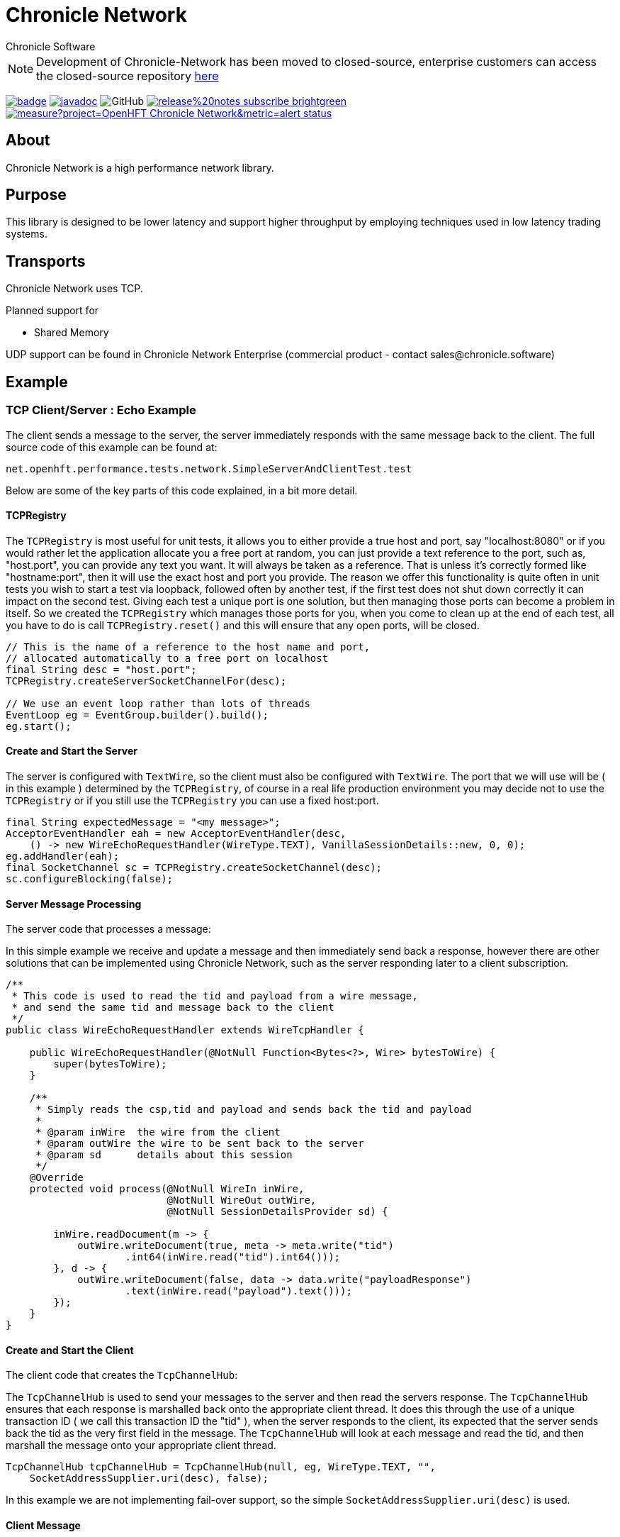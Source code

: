 = Chronicle Network
Chronicle Software

NOTE: Development of Chronicle-Network has been moved to closed-source, enterprise customers can access the closed-source repository link:https://github.com/ChronicleEnterprise/Chronicle-Network[here]

:css-signature: demo
:toc: macro
:toclevels: 2
:icons: font

image:https://maven-badges.herokuapp.com/maven-central/net.openhft/chronicle-network/badge.svg[caption="",link=https://maven-badges.herokuapp.com/maven-central/net.openhft/chronicle-network]
image:https://javadoc.io/badge2/net.openhft/chronicle-network/javadoc.svg[link="https://www.javadoc.io/doc/net.openhft/chronicle-network/latest/index.html"]
//image:https://javadoc-badge.appspot.com/net.openhft/chronicle-network.svg?label=javadoc[JavaDoc, link=https://www.javadoc.io/doc/net.openhft/chronicle-network]
image:https://img.shields.io/github/license/OpenHFT/Chronicle-Network[GitHub]
image:https://img.shields.io/badge/release%20notes-subscribe-brightgreen[link="https://chronicle.software/release-notes/"]
image:https://sonarcloud.io/api/project_badges/measure?project=OpenHFT_Chronicle-Network&metric=alert_status[link="https://sonarcloud.io/dashboard?id=OpenHFT_Chronicle-Network"]

toc::[]

== About

Chronicle Network is a high performance network library.

== Purpose

This library is designed to be lower latency and support higher throughput
 by employing techniques used in low latency trading systems.

== Transports

Chronicle Network uses TCP.

Planned support for

* Shared Memory

UDP support can be found in Chronicle Network Enterprise (commercial product - contact sales@chronicle.software)

== Example

=== TCP Client/Server : Echo Example

The client sends a message to the server, the server immediately responds with the same message
back to the client.
The full source code of this example can be found at:

[source,java]
----
net.openhft.performance.tests.network.SimpleServerAndClientTest.test

----

Below are some of the key parts of this code explained, in a bit more detail.

==== TCPRegistry

The `TCPRegistry` is most useful for unit tests, it allows you to either provide a true host and port, say "localhost:8080"
or if you would rather let the application allocate you a free port at random, you can just provide a text reference to the port,
such as, "host.port", you can provide any text you want. It will always be taken as a reference.
That is unless it's correctly formed like "hostname:port", then it will use the exact host and port you provide.
The reason we offer this functionality is quite often in unit tests you wish to start a test via loopback,
followed often by another test, if the first test does not shut down correctly it can impact on the
second test. Giving each test a unique port is one solution, but then managing those ports can become a problem
in itself. So we created the `TCPRegistry` which manages those ports for you, when you come to clean up at the end
of each test, all you have to do is call `TCPRegistry.reset()` and this will ensure that any open ports, will be closed.

[source,java]
----
// This is the name of a reference to the host name and port,
// allocated automatically to a free port on localhost
final String desc = "host.port";
TCPRegistry.createServerSocketChannelFor(desc);

// We use an event loop rather than lots of threads
EventLoop eg = EventGroup.builder().build();
eg.start();
----

==== Create and Start the Server

The server is configured with `TextWire`, so
the client must also be configured with `TextWire`. The port that we will use will be ( in this example ) determined
by the `TCPRegistry`, of course in a real life production environment you may decide not to use the
`TCPRegistry` or if you still use the `TCPRegistry` you can use a fixed host:port.

[source,java]
----
final String expectedMessage = "<my message>";
AcceptorEventHandler eah = new AcceptorEventHandler(desc,
    () -> new WireEchoRequestHandler(WireType.TEXT), VanillaSessionDetails::new, 0, 0);
eg.addHandler(eah);
final SocketChannel sc = TCPRegistry.createSocketChannel(desc);
sc.configureBlocking(false);
----

==== Server Message Processing

The server code that processes a message:

In this simple example we receive and update a message and then immediately send back a response, however there are
other solutions that can be implemented using Chronicle Network, such as the server
responding later to a client subscription.

[source,java]
----
/**
 * This code is used to read the tid and payload from a wire message,
 * and send the same tid and message back to the client
 */
public class WireEchoRequestHandler extends WireTcpHandler {

    public WireEchoRequestHandler(@NotNull Function<Bytes<?>, Wire> bytesToWire) {
        super(bytesToWire);
    }

    /**
     * Simply reads the csp,tid and payload and sends back the tid and payload
     *
     * @param inWire  the wire from the client
     * @param outWire the wire to be sent back to the server
     * @param sd      details about this session
     */
    @Override
    protected void process(@NotNull WireIn inWire,
                           @NotNull WireOut outWire,
                           @NotNull SessionDetailsProvider sd) {

        inWire.readDocument(m -> {
            outWire.writeDocument(true, meta -> meta.write("tid")
                    .int64(inWire.read("tid").int64()));
        }, d -> {
            outWire.writeDocument(false, data -> data.write("payloadResponse")
                    .text(inWire.read("payload").text()));
        });
    }
}
----

==== Create and Start the Client

The client code that creates the `TcpChannelHub`:

The `TcpChannelHub` is used to send your messages to the server and then read the servers response.
The `TcpChannelHub` ensures that each response is marshalled back onto the appropriate client thread.
It does this through the use of a unique transaction ID ( we call this transaction ID the "tid" ),
 when the server responds to the client, its expected that the server sends back the tid as the very first field in the message.
The `TcpChannelHub` will look at each message and read the tid, and then marshall the message
onto your appropriate client thread.

[source,java]
----
TcpChannelHub tcpChannelHub = TcpChannelHub(null, eg, WireType.TEXT, "",
    SocketAddressSupplier.uri(desc), false);
----

In this example we are not implementing fail-over support, so the simple `SocketAddressSupplier.uri(desc)` is used.

==== Client Message

Creates the message the client sends to the server

[source,java]
----
// The tid must be unique, its reflected back by the server, it must be at the start
// of each message sent from the server to the client. Its use by the client to identify which
// thread will handle this message
final long tid = tcpChannelHub.nextUniqueTransaction(System.currentTimeMillis());

// We will use a text wire backed by a elasticByteBuffer
final Wire wire = new TextWire(Bytes.elasticByteBuffer());

wire.writeDocument(true, w -> w.write("tid").int64(tid));
wire.writeDocument(false, w -> w.write("payload").text(expectedMessage));
----

==== Write the Data to the Socket

When you have multiple client threads it's important to lock before writing the data to the socket.

[source,java]
----
tcpChannelHub.lock(() -> tcpChannelHub.writeSocket(wire));
----

==== Read the Reply from the Server

In order that the correct reply can be sent to your thread you have to specify the tid.

[source,java]
----
Wire reply = tcpChannelHub.proxyReply(TimeUnit.SECONDS.toMillis(1), tid);
----

==== Check the Result of the Reply

[source,java]
----
// Reads the reply and check the result
reply.readDocument(null, data -> {
    final String text = data.read("payloadResponse").text();
    Assert.assertEquals(expectedMessage, text);
});
----

==== Shutdown and Cleanup

[source,java]
----
eg.stop();
TcpChannelHub.closeAllHubs();
TCPRegistry.reset();
tcpChannelHub.close();
----

== Server Threading Strategy

By default the Chronicle Network server uses a single thread to process all messages.
However, if you wish to dedicate each client connection to its own thread,
then you can change the server threading strategy, to:

----
-DServerThreadingStrategy=CONCURRENT
----

see the following enum for more details `net.openhft.chronicle.network.ServerThreadingStrategy`

== Java Version

This library requires Java 8 or Java 11.

== Testing

The target environment is to support TCP over 10 Gigabit Ethernet. In prototype
testing, this library has half the latency and supports 30% more bandwidth.

A key test is that it shouldn't GC more than once (to allow for warm up) with -mx64m.

== Downsides

This comes at the cost of scalability for large number of connections.
In this situation, this library should perform at least as well as Netty.

== Comparisons

=== Netty

Netty has a much wider range of functionality, however it creates some
garbage in its operation (less than using plain NIO Selectors) and isn't
designed to support busy waiting which gives up a small but significant delay.
